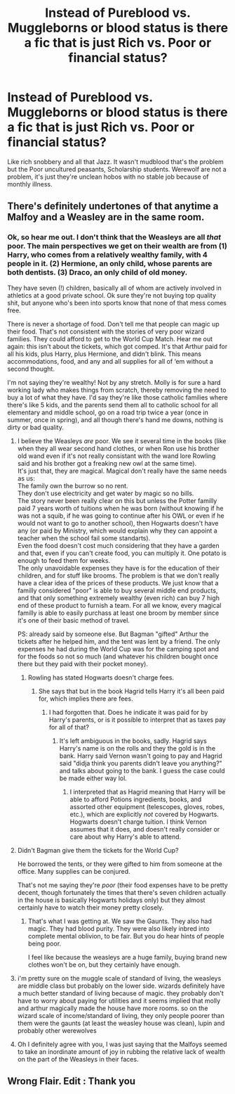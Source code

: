 #+TITLE: Instead of Pureblood vs. Muggleborns or blood status is there a fic that is just Rich vs. Poor or financial status?

* Instead of Pureblood vs. Muggleborns or blood status is there a fic that is just Rich vs. Poor or financial status?
:PROPERTIES:
:Author: Rift-Warden
:Score: 22
:DateUnix: 1555486145.0
:DateShort: 2019-Apr-17
:FlairText: Request
:END:
Like rich snobbery and all that Jazz. It wasn't mudblood that's the problem but the Poor uncultured peasants, Scholarship students. Werewolf are not a problem, it's just they're unclean hobos with no stable job because of monthly illness.


** There's definitely undertones of that anytime a Malfoy and a Weasley are in the same room.
:PROPERTIES:
:Author: Raesong
:Score: 16
:DateUnix: 1555503725.0
:DateShort: 2019-Apr-17
:END:

*** Ok, so hear me out. I don't think that the Weasleys are all /that/ poor. The main perspectives we get on their wealth are from (1) Harry, who comes from a relatively wealthy family, with 4 people in it. (2) Hermione, an only child, whose parents are both dentists. (3) Draco, an only child of old money.

They have seven (!) children, basically all of whom are actively involved in athletics at a good private school. Ok sure they're not buying top quality shit, but anyone who's been into sports know that none of that mess comes free.

There is never a shortage of food. Don't tell me that people can magic up their food. That's not consistent with the stories of very poor wizard families. They could afford to get to the World Cup Match. Hear me out again: this isn't about the tickets, which got comped. It's that Arthur paid for all his kids, plus Harry, plus Hermione, and didn't blink. This means accommodations, food, and any and all supplies for all of ‘em without a second thought.

I'm not saying they're wealthy! Not by any stretch. Molly is for sure a hard working lady who makes things from scratch, thereby removing the need to buy a lot of what they have. I'd say they're like those catholic families where there's like 5 kids, and the parents send them all to catholic school for all elementary and middle school, go on a road trip twice a year (once in summer, once in spring), and all though there's hand me downs, nothing is dirty or bad quality.
:PROPERTIES:
:Author: dsarma
:Score: 12
:DateUnix: 1555504417.0
:DateShort: 2019-Apr-17
:END:

**** I believe the Weasleys /are/ poor. We see it several time in the books (like when they all wear second hand clothes, or when Ron use his brother old wand even if it's not really consistant with the wand lore Rowling said and his brother got a freaking new owl at the same time).\\
It's just that, they are magical. Magical don't really have the same needs as us:\\
The family own the burrow so no rent.\\
They don't use electricity and get water by magic so no bills.\\
The story never been really clear on this but unless the Potter familly paid 7 years worth of tuitions when he was born (without knowing if he was not a squib, if he was going to continue after his OWL or even if he would not want to go to another school), then Hogwarts doesn't have any (or paid by Ministry, which would explain why they can appoint a teacher when the school fail some standarts).\\
Even the food doesn't cost much considering that they have a garden and that, even if you can't create food, you can multiply it. One potato is enough to feed them for weeks.\\
The only unavoidable expenses they have is for the education of their children, and for stuff like brooms. The problem is that we don't really have a clear idea of the prices of these products. We just know that a familly considered "poor" is able to buy several middle end products, and that only something extremely wealthy (even rich) can buy 7 high end of these product to furnish a team. For all we know, every magical familly is able to easily purchass at least one broom by member since it's one of their basic method of travel.

PS: already said by someone else. But Bagman "gifted" Arthur the tickets after he helped him, and the tent was lent by a friend. The only expenses he had during the World Cup was for the camping spot and for the foods so not so much (and whatever his children bought once there but they paid with their pocket money).
:PROPERTIES:
:Author: PlusMortgage
:Score: 17
:DateUnix: 1555506227.0
:DateShort: 2019-Apr-17
:END:

***** Rowling has stated Hogwarts doesn't charge fees.
:PROPERTIES:
:Author: Lysianda
:Score: 12
:DateUnix: 1555509033.0
:DateShort: 2019-Apr-17
:END:

****** She says that but in the book Hagrid tells Harry it's all been paid for, which implies there are fees.
:PROPERTIES:
:Author: YOB1997
:Score: 8
:DateUnix: 1555520127.0
:DateShort: 2019-Apr-17
:END:

******* I had forgotten that. Does he indicate it was paid for by Harry's parents, or is it possible to interpret that as taxes pay for all of that?
:PROPERTIES:
:Author: Lysianda
:Score: 1
:DateUnix: 1555520713.0
:DateShort: 2019-Apr-17
:END:

******** It's left ambiguous in the books, sadly. Hagrid says Harry's name is on the rolls and they the gold is in the bank. Harry said Vernon wasn't going to pay and Hagrid said "didja think you parents didn't leave you anything?" and talks about going to the bank. I guess the case could be made either way lol.
:PROPERTIES:
:Author: YOB1997
:Score: 7
:DateUnix: 1555522039.0
:DateShort: 2019-Apr-17
:END:

********* I interpreted that as Hagrid meaning that Harry will be able to afford Potions ingredients, books, and assorted other equipment (telescopes, gloves, robes, etc.), which are explicitly /not/ covered by Hogwarts. Hogwarts doesn't charge tuition. I think Vernon assumes that it does, and doesn't really consider or care about why Harry's able to attend.
:PROPERTIES:
:Author: ForwardDiscussion
:Score: 3
:DateUnix: 1555533557.0
:DateShort: 2019-Apr-18
:END:


**** Didn't Bagman give them the tickets for the World Cup?

He borrowed the tents, or they were gifted to him from someone at the office. Many supplies can be conjured.

That's not me saying they're /poor/ (their food expenses have to be pretty decent, though fortunately the times that there's seven children actually in the house is basically Hogwarts holidays only) but they almost certainly have to watch their money pretty closely.
:PROPERTIES:
:Author: Ignisami
:Score: 8
:DateUnix: 1555504933.0
:DateShort: 2019-Apr-17
:END:

***** That's what I was getting at. We saw the Gaunts. They also had magic. They had blood purity. They were also likely inbred into complete mental oblivion, to be fair. But you do hear hints of people being poor.

I feel like because the weasleys are a huge family, buying brand new clothes won't be on, but they certainly have enough.
:PROPERTIES:
:Author: dsarma
:Score: 2
:DateUnix: 1555526621.0
:DateShort: 2019-Apr-17
:END:


**** i'm pretty sure on the muggle scale of standard of living, the weasleys are middle class but probably on the lower side. wizards definitely have a much better standard of living because of magic. they probably don't have to worry about paying for utilities and it seems implied that molly and arthur magically made the house have more rooms. so on the wizard scale of income/standard of living, they only people poorer than them were the gaunts (at least the weasley house was clean), lupin and probably other werewolves
:PROPERTIES:
:Author: hamstersmagic
:Score: 5
:DateUnix: 1555512579.0
:DateShort: 2019-Apr-17
:END:


**** Oh I definitely agree with you, I was just saying that the Malfoys seemed to take an inordinate amount of joy in rubbing the relative lack of wealth on the part of the Weasleys in their faces.
:PROPERTIES:
:Author: Raesong
:Score: 3
:DateUnix: 1555505062.0
:DateShort: 2019-Apr-17
:END:


** Wrong Flair. Edit : Thank you
:PROPERTIES:
:Author: Bleepbloopbotz
:Score: 1
:DateUnix: 1555487071.0
:DateShort: 2019-Apr-17
:END:
